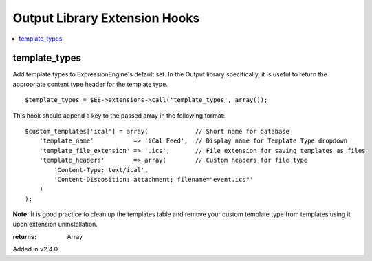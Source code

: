 Output Library Extension Hooks
==============================

.. contents::
	:local:
	:depth: 1


template_types
--------------

Add template types to ExpressionEngine's default set. In the Output
library specifically, it is useful to return the appropriate content type
header for the template type. ::

	$template_types = $EE->extensions->call('template_types', array());

This hook should append a key to the passed array in the following
format::

	$custom_templates['ical'] = array(             // Short name for database
	    'template_name'           => 'iCal Feed',  // Display name for Template Type dropdown
	    'template_file_extension' => '.ics',       // File extension for saving templates as files
	    'template_headers'        => array(        // Custom headers for file type
	        'Content-Type: text/ical',
	        'Content-Disposition: attachment; filename="event.ics"'
	    )
	);

**Note:** It is good practice to clean up the templates table and remove
your custom template type from templates using it upon extension
uninstallation.

:returns:
    Array

Added in v2.4.0
